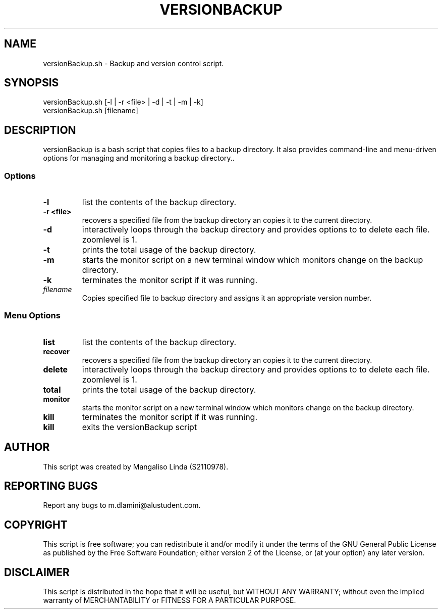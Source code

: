.TH VERSIONBACKUP 1 "October 2023" "versionBackup"
.SH NAME
versionBackup.sh \- Backup and version control script.
.SH SYNOPSIS
versionBackup.sh [\-l | \-r <file> | \-d | \-t | \-m | \-k] 
.br
versionBackup.sh [filename]
.SH DESCRIPTION
versionBackup is a bash script that copies files to a backup directory. It also  provides command-line and menu-driven options for managing and monitoring a backup directory..
.SS Options
.TP
\fB-l\fP
list the contents of the backup directory.
.TP
\fB-r <file>\fP
recovers a specified file from the backup directory an copies it to the current directory.
.TP
\fB-d\fP
interactively  loops  through  the backup directory and provides options to to delete each file.
zoomlevel is 1.
.TP
\fB-t\fP
prints the total usage of the backup directory.
.TP
\fB-m\fP
starts the monitor script on a new terminal window which monitors change on the backup directory.
.TP
\fB-k\fP
terminates the monitor script if it was running.
.TP
\fIfilename\fR
Copies specified file to backup directory and assigns it an appropriate version number.
.SS Menu Options
.TP
\fBlist\fP
list the contents of the backup directory.
.TP
\fBrecover\fP
recovers a specified file from the backup directory an copies it to the current directory.
.TP
\fBdelete\fP
interactively  loops  through  the backup directory and provides options to to delete each file.
zoomlevel is 1.
.TP
\fBtotal\fP
prints the total usage of the backup directory.
.TP
\fBmonitor\fP
starts the monitor script on a new terminal window which monitors change on the backup directory.
.TP
\fBkill\fP
terminates the monitor script if it was running.
.TP
\fBkill\fP
exits the versionBackup script
.SH AUTHOR
This script was created by Mangaliso Linda (S2110978).
.SH REPORTING BUGS
Report any bugs to m.dlamini@alustudent.com.
.SH COPYRIGHT
This script is free software; you can redistribute it and/or modify it under the terms of the GNU General Public License as published by the Free Software Foundation; either version 2 of the License, or (at your option) any later version.
.SH DISCLAIMER
This script is distributed in the hope that it will be useful, but WITHOUT ANY WARRANTY; without even the implied warranty of MERCHANTABILITY or FITNESS FOR A PARTICULAR PURPOSE.

